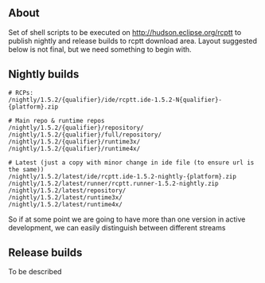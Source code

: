 #+OPTIONS:   num:nil toc:nil author:nil email:nil creator:nil timestamp:nil
#+BIND: org-html-validation-link nil
#+TITLE: 

** About
   Set of shell scripts to be executed on http://hudson.eclipse.org/rcptt to publish nightly and release builds to rcptt download area. Layout suggested below is not final, but we need something to begin with.

** Nightly builds
   #+BEGIN_SRC fundamental
     # RCPs:
     /nightly/1.5.2/{qualifier}/ide/rcptt.ide-1.5.2-N{qualifier}-{platform}.zip

     # Main repo & runtime repos
     /nightly/1.5.2/{qualifier}/repository/
     /nightly/1.5.2/{qualifier}/full/repository/
     /nightly/1.5.2/{qualifier}/runtime3x/
     /nightly/1.5.2/{qualifier}/runtime4x/

     # Latest (just a copy with minor change in ide file (to ensure url is the same))
     /nightly/1.5.2/latest/ide/rcptt.ide-1.5.2-nightly-{platform}.zip
     /nightly/1.5.2/latest/runner/rcptt.runner-1.5.2-nightly.zip
     /nightly/1.5.2/latest/repository/
     /nightly/1.5.2/latest/runtime3x/
     /nightly/1.5.2/latest/runtime4x/
   #+END_SRC

   So if at some point we are going to have more than one version in active development, we can easily distinguish between different streams

** Release builds
   
   To be described
